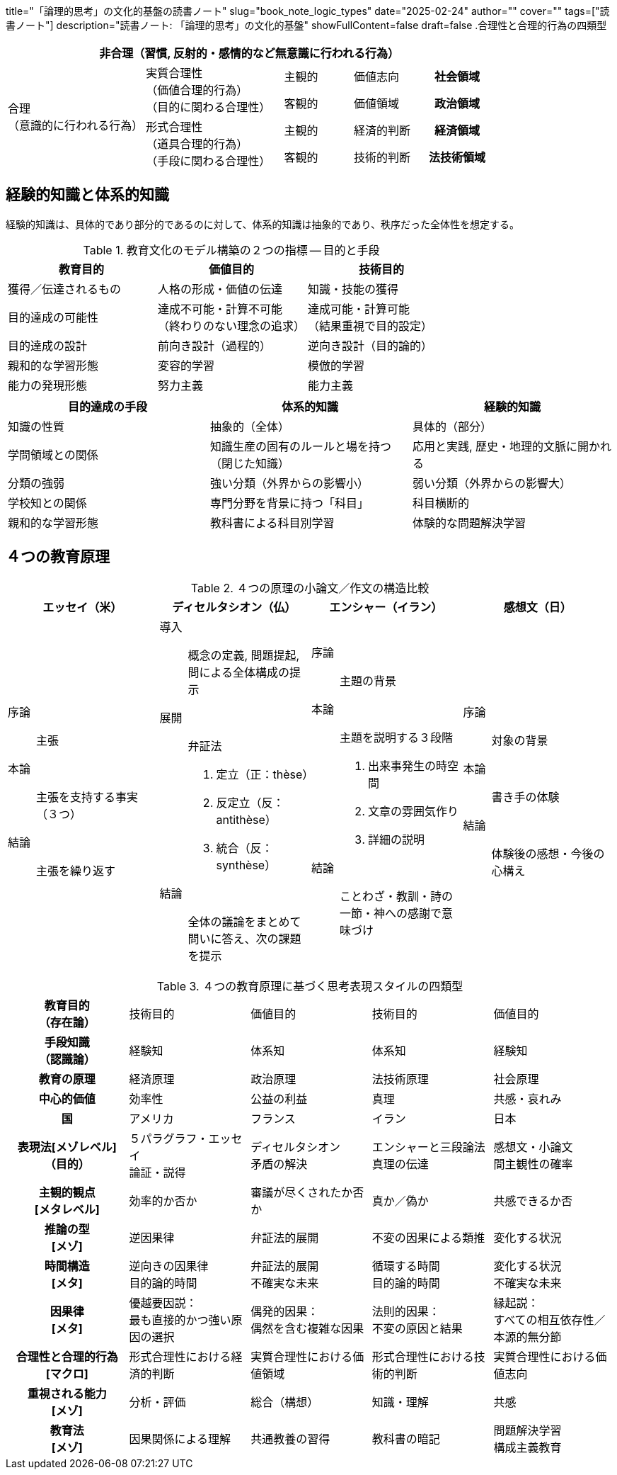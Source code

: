 +++
title="「論理的思考」の文化的基盤の読書ノート"
slug="book_note_logic_types"
date="2025-02-24"
author=""
cover=""
tags=["読書ノート"]
description="読書ノート: 「論理的思考」の文化的基盤"
showFullContent=false
draft=false
+++
.合理性と合理的行為の四類型
[%header, cols="4,4,2,2,2"]
|===
5+|非合理（習慣, 反射的・感情的など無意識に行われる行為）
.4+|合理 +
（意識的に行われる行為）
.2+|実質合理性 +
（価値合理的行為） +
（目的に関わる合理性）
|主観的
|価値志向
h|社会領域
|客観的
|価値領域
h|政治領域
.2+|形式合理性 +
（道具合理的行為） +
（手段に関わる合理性）
|主観的
|経済的判断
h|経済領域
|客観的
|技術的判断
h|法技術領域
|===

== 経験的知識と体系的知識
経験的知識は、具体的であり部分的であるのに対して、体系的知識は抽象的であり、秩序だった全体性を想定する。

[%header, cols="1,1,1"]
.教育文化のモデル構築の２つの指標 -- 目的と手段
|===
|教育目的
|価値目的
|技術目的

|獲得／伝達されるもの
|人格の形成・価値の伝達
|知識・技能の獲得

|目的達成の可能性
|達成不可能・計算不可能 +
（終わりのない理念の追求）
|達成可能・計算可能 +
（結果重視で目的設定）

|目的達成の設計
|前向き設計（過程的）
|逆向き設計（目的論的）

|親和的な学習形態
|変容的学習
|模倣的学習

|能力の発現形態
|努力主義
|能力主義
|===

[%header, cols="1,1,1"]
|===
|目的達成の手段
|体系的知識
|経験的知識

|知識の性質
|抽象的（全体）
|具体的（部分）

|学問領域との関係
|知識生産の固有のルールと場を持つ（閉じた知識）
|応用と実践, 歴史・地理的文脈に開かれる

|分類の強弱
|強い分類（外界からの影響小）
|弱い分類（外界からの影響大）

|学校知との関係
|専門分野を背景に持つ「科目」
|科目横断的

|親和的な学習形態
|教科書による科目別学習
|体験的な問題解決学習
|===

== ４つの教育原理

[%header, cols="1,1,1,1"]
.４つの原理の小論文／作文の構造比較
|===
|エッセイ（米）
|ディセルタシオン（仏）
|エンシャー（イラン）
|感想文（日）
a|
序論:: 主張
本論:: 主張を支持する事実（３つ）
結論:: 主張を繰り返す
a|
導入:: 概念の定義, 問題提起, 問による全体構成の提示
展開:: 弁証法
a. 定立（正：thèse）
b. 反定立（反：antithèse）
c. 統合（反：synthèse）
結論:: 全体の議論をまとめて問いに答え、次の課題を提示
a|
序論:: 主題の背景
本論:: 主題を説明する３段階
. 出来事発生の時空間
. 文章の雰囲気作り
. 詳細の説明
結論:: ことわざ・教訓・詩の一節・神への感謝で意味づけ
a|
序論:: 対象の背景
本論:: 書き手の体験
結論:: 体験後の感想・今後の心構え
|===

[cols="1h,1,1,1,1"]
.４つの教育原理に基づく思考表現スタイルの四類型
|===
|教育目的 +
（存在論）
|技術目的
|価値目的
|技術目的
|価値目的

|手段知識 +
（認識論）
|経験知
|体系知
|体系知
|経験知

|教育の原理
|経済原理
|政治原理
|法技術原理
|社会原理

|中心的価値
|効率性
|公益の利益
|真理
|共感・哀れみ

|国
|アメリカ
|フランス
|イラン
|日本

|表現法[メゾレベル] +
（目的）
|５パラグラフ・エッセイ +
論証・説得
|ディセルタシオン +
矛盾の解決
|エンシャーと三段論法 +
真理の伝達
|感想文・小論文 +
間主観性の確率
|主観的観点 +
[メタレベル]
|効率的か否か
|審議が尽くされたか否か
|真か／偽か
|共感できるか否

|推論の型 +
[メゾ]
|逆因果律
|弁証法的展開
|不変の因果による類推
|変化する状況

|時間構造 +
[メタ]
|逆向きの因果律 +
目的論的時間
|弁証法的展開 +
不確実な未来
|循環する時間 +
目的論的時間
|変化する状況 +
不確実な未来

|因果律 +
[メタ]
|優越要因説： +
最も直接的かつ強い原因の選択
|偶発的因果： +
偶然を含む複雑な因果
|法則的因果： +
不変の原因と結果
|縁起説： +
すべての相互依存性／本源的無分節

|合理性と合理的行為 +
[マクロ]
|形式合理性における経済的判断
|実質合理性における価値領域
|形式合理性における技術的判断
|実質合理性における価値志向

|重視される能力 +
[メゾ]
|分析・評価
|総合（構想）
|知識・理解
|共感

|教育法 +
[メゾ]
|因果関係による理解
|共通教養の習得
|教科書の暗記
|問題解決学習 +
構成主義教育

|===
